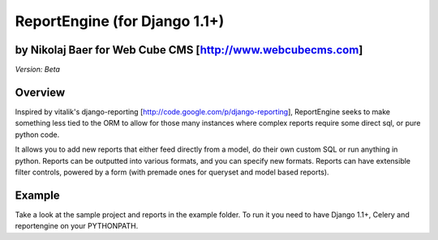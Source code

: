 ReportEngine (for Django 1.1+)
==============================

by Nikolaj Baer for Web Cube CMS [http://www.webcubecms.com]
------------------------------------------------------------

*Version: Beta*

Overview
--------

Inspired by vitalik's django-reporting [http://code.google.com/p/django-reporting], ReportEngine seeks to make something less tied to the ORM to allow for those many instances where complex reports require some direct sql, or pure python code.

It allows you to add new reports that either feed directly from a model, do their own custom SQL or run anything in python. Reports can be outputted into various formats, and you can specify new formats. Reports can have extensible filter controls, powered by a form (with premade ones for queryset and model based reports).

Example
-------

Take a look at the sample project and reports in the example folder. To run it you need to have Django 1.1+, Celery and reportengine on your PYTHONPATH.


